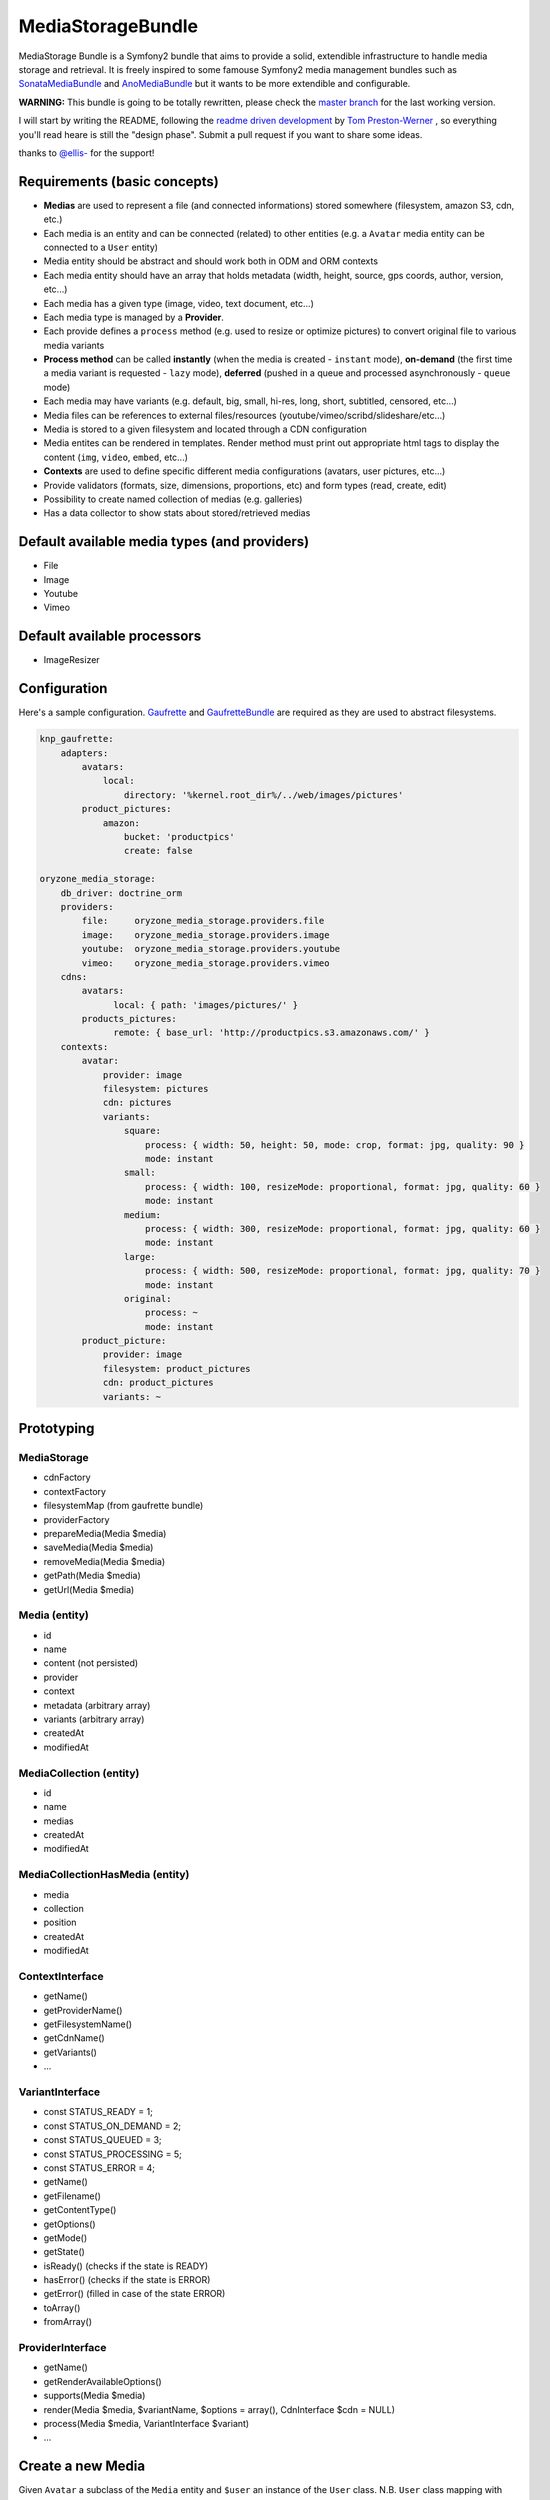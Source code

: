 ------------------
MediaStorageBundle
------------------

MediaStorage Bundle is a Symfony2 bundle that aims to provide a solid, extendible infrastructure to handle media storage
and retrieval. It is freely inspired to some famouse Symfony2 media management bundles such as `SonataMediaBundle`_ and
`AnoMediaBundle`_ but it wants to be more extendible and configurable.


**WARNING:** This bundle is going to be totally rewritten, please check the `master branch`_ for the last working version.

I will start by writing the README, following the `readme driven development`_ by `Tom Preston-Werner`_ , so everything you'll read heare is still the "design phase".
Submit a pull request if you want to share some ideas.

thanks to `@ellis-`_ for the support!


Requirements (basic concepts)
=============================

* **Medias** are used to represent a file (and connected informations) stored somewhere (filesystem, amazon S3, cdn, etc.)
* Each media is an entity and can be connected (related) to other entities (e.g. a ``Avatar`` media entity can be connected to a ``User`` entity)
* Media entity should be abstract and should work both in ODM and ORM contexts
* Each media entity should have an array that holds metadata (width, height, source, gps coords, author, version, etc...)
* Each media has a given type (image, video, text document, etc...)
* Each media type is managed by a **Provider**.
* Each provide defines a ``process`` method (e.g. used to resize or optimize pictures) to convert original file to various media variants
* **Process method** can be called **instantly** (when the media is created - ``instant`` mode), **on-demand** (the first time a media variant is requested - ``lazy`` mode), **deferred** (pushed in a queue and processed asynchronously - ``queue`` mode)
* Each media may have variants (e.g. default, big, small, hi-res, long, short, subtitled, censored, etc...)
* Media files can be references to external files/resources (youtube/vimeo/scribd/slideshare/etc...)
* Media is stored to a given filesystem and located through a CDN configuration
* Media entites can be rendered in templates. Render method must print out appropriate html tags to display the content (``img``, ``video``, ``embed``, etc...)
* **Contexts** are used to define specific different media configurations (avatars, user pictures, etc...)
* Provide validators (formats, size, dimensions, proportions, etc) and form types (read, create, edit)
* Possibility to create named collection of medias (e.g. galleries)
* Has a data collector to show stats about stored/retrieved medias

Default available media types (and providers)
=============================================

* File
* Image
* Youtube
* Vimeo

Default available processors
============================

* ImageResizer

Configuration
=============

Here's a sample configuration. `Gaufrette`_ and `GaufretteBundle`_ are required as they are used to abstract filesystems.

.. code-block:: yaml

  knp_gaufrette:
      adapters:
          avatars:
              local:
                  directory: '%kernel.root_dir%/../web/images/pictures'
          product_pictures:
              amazon:
                  bucket: 'productpics'
                  create: false

  oryzone_media_storage:
      db_driver: doctrine_orm
      providers:
          file:     oryzone_media_storage.providers.file
          image:    oryzone_media_storage.providers.image
          youtube:  oryzone_media_storage.providers.youtube
          vimeo:    oryzone_media_storage.providers.vimeo
      cdns:
          avatars:
                local: { path: 'images/pictures/' }
          products_pictures:
                remote: { base_url: 'http://productpics.s3.amazonaws.com/' }
      contexts:
          avatar:
              provider: image
              filesystem: pictures
              cdn: pictures
              variants:
                  square:
                      process: { width: 50, height: 50, mode: crop, format: jpg, quality: 90 }
                      mode: instant
                  small:
                      process: { width: 100, resizeMode: proportional, format: jpg, quality: 60 }
                      mode: instant
                  medium:
                      process: { width: 300, resizeMode: proportional, format: jpg, quality: 60 }
                      mode: instant
                  large:
                      process: { width: 500, resizeMode: proportional, format: jpg, quality: 70 }
                      mode: instant
                  original:
                      process: ~
                      mode: instant
          product_picture:
              provider: image
              filesystem: product_pictures
              cdn: product_pictures
              variants: ~


Prototyping
=================

MediaStorage
------------

* cdnFactory
* contextFactory
* filesystemMap (from gaufrette bundle)
* providerFactory
* prepareMedia(Media $media)
* saveMedia(Media $media)
* removeMedia(Media $media)
* getPath(Media $media)
* getUrl(Media $media)


Media (entity)
--------------

* id
* name
* content (not persisted)
* provider
* context
* metadata (arbitrary array)
* variants (arbitrary array)
* createdAt
* modifiedAt


MediaCollection (entity)
----------------

* id
* name
* medias
* createdAt
* modifiedAt


MediaCollectionHasMedia (entity)
------------------------

* media
* collection
* position
* createdAt
* modifiedAt


ContextInterface
----------------

* getName()
* getProviderName()
* getFilesystemName()
* getCdnName()
* getVariants()
* ...


VariantInterface
----------------
* const STATUS_READY       = 1;
* const STATUS_ON_DEMAND   = 2;
* const STATUS_QUEUED      = 3;
* const STATUS_PROCESSING  = 5;
* const STATUS_ERROR       = 4;
* getName()
* getFilename()
* getContentType()
* getOptions()
* getMode()
* getState()
* isReady() (checks if the state is READY)
* hasError() (checks if the state is ERROR)
* getError() (filled in case of the state ERROR)
* toArray()
* fromArray()

ProviderInterface
--------

* getName()
* getRenderAvailableOptions()
* supports(Media $media)
* render(Media $media, $variantName, $options = array(), CdnInterface $cdn = NULL)
* process(Media $media, VariantInterface $variant)
* ...



Create a new Media
==================

Given ``Avatar`` a subclass of the ``Media`` entity and ``$user`` an instance of the ``User`` class.
N.B. ``User`` class mapping with ``avatar`` should have set the option ``cascade=all``.

.. code-block:: php

  $path = 'path/to/file.jpg';

  $avatar = new Avatar();
  $avatar->setName('Super Mario\'s profile picture');
  $avatar->setContent($path);

  $user->setAvatar( $avatar );

  $em = $this->getDoctrine()->getEntityManager();
  $em->persist($user);
  $em->flush();

Get a Media
===========

TODO!


Delete a Media
==============

TODO!



.. _SonataMediaBundle: https://github.com/sonata-project/SonataMediaBundle

.. _AnoMediaBundle: https://github.com/benjamindulau/AnoMediaBundle

.. _master branch: https://github.com/Oryzone/OryzoneMediaStorageBundle

.. _readme driven development: http://tom.preston-werner.com/2010/08/23/readme-driven-development.html

.. _Tom Preston-Werner: https://github.com/mojombo

.. _@ellis-: https://github.com/ellis-

.. _Gaufrette: https://github.com/KnpLabs/Gaufrette

.. _GaufretteBundle: https://github.com/KnpLabs/KnpGaufretteBundle